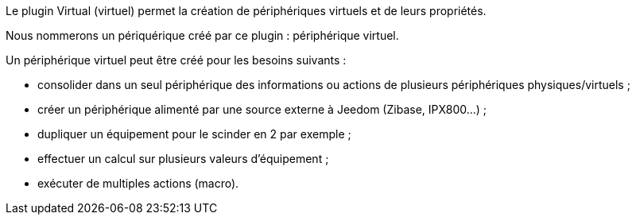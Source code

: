 Le plugin Virtual (virtuel) permet la création de périphériques virtuels et de leurs propriétés.

Nous nommerons un périquérique créé par ce plugin : périphérique virtuel.

Un périphérique virtuel peut être créé pour les besoins suivants :

* consolider dans un seul périphérique des informations ou actions de plusieurs périphériques physiques/virtuels ;
* créer un périphérique alimenté par une source externe à Jeedom (Zibase, IPX800...) ;
* dupliquer un équipement pour le scinder en 2 par exemple ;
* effectuer un calcul sur plusieurs valeurs d'équipement ;
* exécuter de multiples actions (macro).


